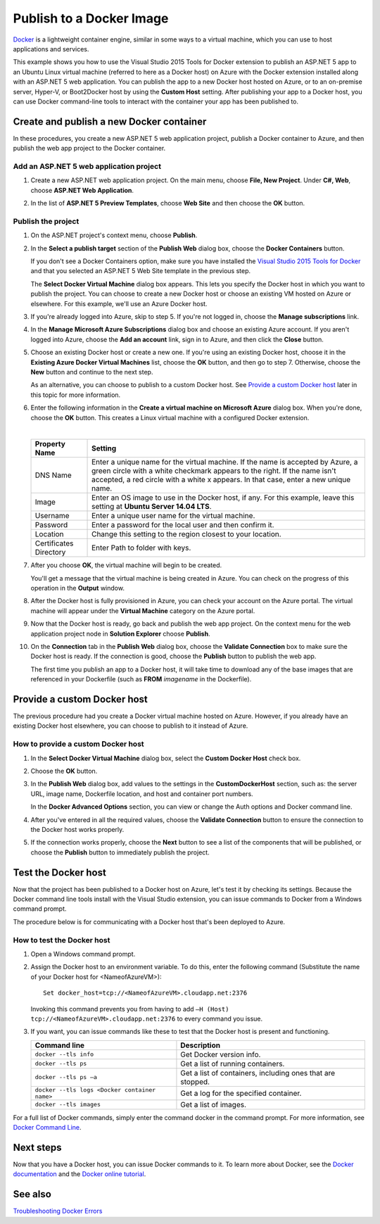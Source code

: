 Publish to a Docker Image
=========================

`Docker <https://www.docker.com/whatisdocker/>`_ is a lightweight container engine, similar in some ways to a virtual machine, which you can use to host applications and services.

This example shows you how to use the Visual Studio 2015 Tools for Docker extension to publish an ASP.NET 5 app to an Ubuntu Linux virtual machine (referred to here as a Docker host) on Azure with the Docker extension installed along with an ASP.NET 5 web application. You can publish the app to a new Docker host hosted on Azure, or to an on-premise server, Hyper-V, or Boot2Docker host by using the **Custom Host** setting. After publishing your app to a Docker host, you can use Docker command-line tools to interact with the container your app has been published to.

Create and publish a new Docker container
-----------------------------------------

In these procedures, you create a new ASP.NET 5 web application project, publish a Docker container to Azure, and then publish the web app project to the Docker container.

Add an ASP.NET 5 web application project
^^^^^^^^^^^^^^^^^^^^^^^^^^^^^^^^^^^^^^^^

#. Create a new ASP.NET web application project. On the main menu, choose **File, New Project**. Under **C#, Web**, choose **ASP.NET Web Application**.


#. In the list of **ASP.NET 5 Preview Templates**, choose **Web Site** and then choose the **OK** button.

   .. image:: docker/_static/new-web-site.png

Publish the project
^^^^^^^^^^^^^^^^^^^

#. On the ASP.NET project's context menu, choose **Publish**.

#. In the **Select a publish target** section of the **Publish Web** dialog box, choose the **Docker Containers** button.

   If you don't see a Docker Containers option, make sure you have installed the `Visual Studio 2015 Tools for Docker <https://visualstudiogallery.msdn.microsoft.com/0f5b2caa-ea00-41c8-b8a2-058c7da0b3e4>`_ and that you selected an ASP.NET 5 Web Site template in the previous step.

   .. image:: docker/_static/publish-dialog.png
   
   The **Select Docker Virtual Machine** dialog box appears. This lets you specify the Docker host in which you want to publish the project. You can choose to create a new Docker host or choose an existing VM hosted on Azure or elsewhere. For this example, we'll use an Azure Docker host.
   
#. If you're already logged into Azure, skip to step 5. If you're not logged in, choose the **Manage subscriptions** link.

#. In the **Manage Microsoft Azure Subscriptions** dialog box and choose an existing Azure account. If you aren't logged into Azure, choose the **Add an account** link, sign in to Azure, and then click the **Close** button.

   .. image:: docker/_static/manage-azure-subscriptions.png

#. Choose an existing Docker host or create a new one. If you're using an existing Docker host, choose it in the **Existing Azure Docker Virtual Machines** list, choose the **OK** button, and then go to step 7. Otherwise, choose the **New** button and continue to the next step.

   .. image:: docker/_static/new-docker-vm.png
   
   As an alternative, you can choose to publish to a custom Docker host. See `Provide a custom Docker host`_ later in this topic for more information.
   
#. Enter the following information in the **Create a virtual machine on Microsoft Azure** dialog box. When you're done, choose the **OK** button. This creates a Linux virtual machine with a configured Docker extension.

   .. image:: docker/_static/create-azure-vm.png
   
   |
   
   =================================  =======
   Property Name                      Setting
   =================================  =======
   DNS Name                           Enter a unique name for the virtual machine. If the name is accepted by Azure, a green circle with a white checkmark appears to the right. If the name isn't accepted, a red circle with a white x appears. In that case, enter a new unique name.
   Image                              Enter an OS image to use in the Docker host, if any. For this example, leave this setting at **Ubuntu Server 14.04 LTS**.
   Username                           Enter a unique user name for the virtual machine.
   Password                           Enter a password for the local user and then confirm it.
   Location                           Change this setting to the region closest to your location.
   Certificates Directory             Enter Path to folder with keys. 
   =================================  ======= 
   
#. After you choose **OK**, the virtual machine will begin to be created.
   
   You'll get a message that the virtual machine is being created in Azure. You can check on the progress of this operation in the **Output** window.
   
#. After the Docker host is fully provisioned in Azure, you can check your account on the Azure portal. The virtual machine will appear under the **Virtual Machine** category on the Azure portal.

#. Now that the Docker host is ready, go back and publish the web app project. On the context menu for the web application project node in **Solution Explorer** choose **Publish**.

#. On the **Connection** tab in the **Publish Web** dialog box, choose the **Validate Connection** box to make sure the Docker host is ready. If the connection is good, choose the **Publish** button to publish the web app.
   
   The first time you publish an app to a Docker host, it will take time to download any of the base images that are referenced in your Dockerfile (such as **FROM** *imagename* in the Dockerfile).

Provide a custom Docker host
----------------------------

The previous procedure had you create a Docker virtual machine hosted on Azure. However, if you already have an existing Docker host elsewhere, you can choose to publish to it instead of Azure.

How to provide a custom Docker host
^^^^^^^^^^^^^^^^^^^^^^^^^^^^^^^^^^^

#. In the **Select Docker Virtual Machine** dialog box, select the **Custom Docker Host** check box.

   .. image:: docker/_static/custom-docker-host-vm.png

#. Choose the **OK** button.

#. In the **Publish Web** dialog box, add values to the settings in the **CustomDockerHost** section, such as: the server URL, image name, Dockerfile location, and host and container port numbers.
   
   In the **Docker Advanced Options** section, you can view or change the Auth options and Docker command line.
   
   .. image:: docker/_static/docker-advanced-options.png
   
#. After you've entered in all the required values, choose the **Validate Connection** button to ensure the connection to the Docker host works properly.

#. If the connection works properly, choose the **Next** button to see a list of the components that will be published, or choose the **Publish** button to immediately publish the project.

Test the Docker host
--------------------

Now that the project has been published to a Docker host on Azure, let's test it by checking its settings. Because the Docker command line tools install with the Visual Studio extension, you can issue commands to Docker from a Windows command prompt.

The procedure below is for communicating with a Docker host that's been deployed to Azure.

How to test the Docker host
^^^^^^^^^^^^^^^^^^^^^^^^^^^

#. Open a Windows command prompt.

#. Assign the Docker host to an environment variable. To do this, enter the following command (Substitute the name of your Docker host for <NameofAzureVM>)::

      Set docker_host=tcp://<NameofAzureVM>.cloudapp.net:2376

   Invoking this command prevents you from having to add ``–H (Host) tcp://<NameofAzureVM>.cloudapp.net:2376`` to every command you issue.

#. If you want, you can issue commands like these to test that the Docker host is present and functioning.

   =============================================  ===========
   Command line	                                  Description
   =============================================  ===========
   ``docker --tls info``                          Get Docker version info.
   ``docker --tls ps``                            Get a list of running  containers.
   ``docker --tls ps –a``                         Get a list of containers, including ones that are stopped.
   ``docker --tls logs <Docker container name>``  Get a log for the specified container.
   ``docker --tls images``                        Get a list of images.
   =============================================  ===========

For a full list of Docker commands, simply enter the command docker in the command prompt. For more information, see `Docker Command Line <https://docs.docker.com/reference/commandline/cli/>`_.

Next steps
----------

Now that you have a Docker host, you can issue Docker commands to it. To learn more about Docker, see the `Docker documentation <https://docs.docker.com/>`_ and the `Docker online tutorial <https://www.docker.com/tryit/>`_.

See also
--------

`Troubleshooting Docker Errors <https://msdn.microsoft.com/en-US/library/azure/mt125442.aspx>`_

